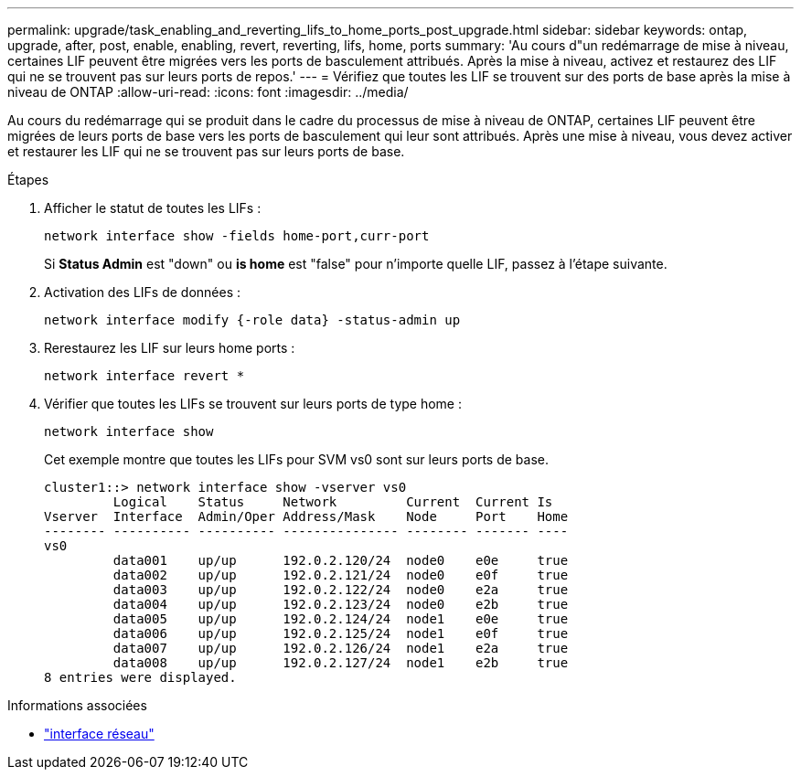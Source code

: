 ---
permalink: upgrade/task_enabling_and_reverting_lifs_to_home_ports_post_upgrade.html 
sidebar: sidebar 
keywords: ontap, upgrade, after, post, enable, enabling, revert, reverting, lifs, home, ports 
summary: 'Au cours d"un redémarrage de mise à niveau, certaines LIF peuvent être migrées vers les ports de basculement attribués. Après la mise à niveau, activez et restaurez des LIF qui ne se trouvent pas sur leurs ports de repos.' 
---
= Vérifiez que toutes les LIF se trouvent sur des ports de base après la mise à niveau de ONTAP
:allow-uri-read: 
:icons: font
:imagesdir: ../media/


[role="lead"]
Au cours du redémarrage qui se produit dans le cadre du processus de mise à niveau de ONTAP, certaines LIF peuvent être migrées de leurs ports de base vers les ports de basculement qui leur sont attribués. Après une mise à niveau, vous devez activer et restaurer les LIF qui ne se trouvent pas sur leurs ports de base.

.Étapes
. Afficher le statut de toutes les LIFs :
+
[source, cli]
----
network interface show -fields home-port,curr-port
----
+
Si *Status Admin* est "down" ou *is home* est "false" pour n'importe quelle LIF, passez à l'étape suivante.

. Activation des LIFs de données :
+
[source, cli]
----
network interface modify {-role data} -status-admin up
----
. Rerestaurez les LIF sur leurs home ports :
+
[source, cli]
----
network interface revert *
----
. Vérifier que toutes les LIFs se trouvent sur leurs ports de type home :
+
[source, cli]
----
network interface show
----
+
Cet exemple montre que toutes les LIFs pour SVM vs0 sont sur leurs ports de base.

+
[listing]
----
cluster1::> network interface show -vserver vs0
         Logical    Status     Network         Current  Current Is
Vserver  Interface  Admin/Oper Address/Mask    Node     Port    Home
-------- ---------- ---------- --------------- -------- ------- ----
vs0
         data001    up/up      192.0.2.120/24  node0    e0e     true
         data002    up/up      192.0.2.121/24  node0    e0f     true
         data003    up/up      192.0.2.122/24  node0    e2a     true
         data004    up/up      192.0.2.123/24  node0    e2b     true
         data005    up/up      192.0.2.124/24  node1    e0e     true
         data006    up/up      192.0.2.125/24  node1    e0f     true
         data007    up/up      192.0.2.126/24  node1    e2a     true
         data008    up/up      192.0.2.127/24  node1    e2b     true
8 entries were displayed.
----


.Informations associées
* link:https://docs.netapp.com/us-en/ontap-cli/search.html?q=network+interface["interface réseau"^]

